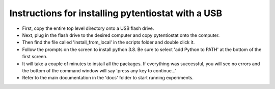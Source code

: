 .. instructions for creating a USB that can install pytentiostat

Instructions for installing pytentiostat with a USB
===================================================

- First, copy the entire top level directory onto a USB flash drive.
- Next, plug in the flash drive to the desired computer and copy \
  pytentiostat onto the computer.
- Then find the file called 'install_from_local' in the scripts folder \
  and double click it.
- Follow the prompts on the screen to install python 3.8. Be sure to select \
  'add Python to PATH' at the bottom of the first screen.
- It will take a couple of minutes to install all the packages. If everything \
  was successful, you will see no errors and the bottom of the command window \
  will say 'press any key to continue...'
- Refer to the main documentation in the 'docs' folder to start running experiments.

